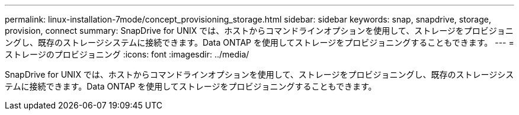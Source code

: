---
permalink: linux-installation-7mode/concept_provisioning_storage.html 
sidebar: sidebar 
keywords: snap, snapdrive, storage, provision, connect 
summary: SnapDrive for UNIX では、ホストからコマンドラインオプションを使用して、ストレージをプロビジョニングし、既存のストレージシステムに接続できます。Data ONTAP を使用してストレージをプロビジョニングすることもできます。 
---
= ストレージのプロビジョニング
:icons: font
:imagesdir: ../media/


[role="lead"]
SnapDrive for UNIX では、ホストからコマンドラインオプションを使用して、ストレージをプロビジョニングし、既存のストレージシステムに接続できます。Data ONTAP を使用してストレージをプロビジョニングすることもできます。
